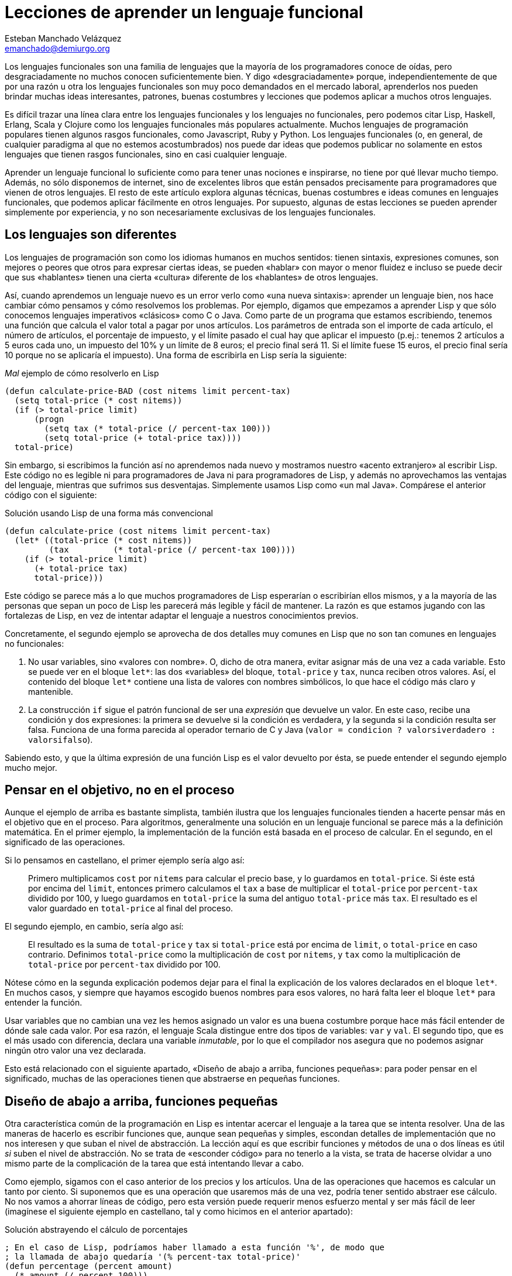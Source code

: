 Lecciones de aprender un lenguaje funcional
===========================================
Esteban Manchado_Velázquez <emanchado@demiurgo.org>

Los lenguajes funcionales son una familia de lenguajes que la mayoría de los
programadores conoce de oídas, pero desgraciadamente no muchos conocen
suficientemente bien. Y digo «desgraciadamente» porque, independientemente de
que por una razón u otra los lenguajes funcionales son muy poco demandados en
el mercado laboral, aprenderlos nos pueden brindar muchas ideas interesantes,
patrones, buenas costumbres y lecciones que podemos aplicar a muchos otros
lenguajes.

Es difícil trazar una línea clara entre los lenguajes funcionales y los
lenguajes no funcionales, pero podemos citar Lisp, Haskell, Erlang, Scala y
Clojure como los lenguajes funcionales más populares actualmente. Muchos
lenguajes de programación populares tienen algunos rasgos funcionales, como
Javascript, Ruby y Python. Los lenguajes funcionales (o, en general, de
cualquier paradigma al que no estemos acostumbrados) nos puede dar ideas que
podemos publicar no solamente en estos lenguajes que tienen rasgos funcionales,
sino en casi cualquier lenguaje.

Aprender un lenguaje funcional lo suficiente como para tener unas nociones e
inspirarse, no tiene por qué llevar mucho tiempo. Además, no sólo disponemos de
internet, sino de excelentes libros que están pensados precisamente para
programadores que vienen de otros lenguajes. El resto de este artículo explora
algunas técnicas, buenas costumbres e ideas comunes en lenguajes funcionales,
que podemos aplicar fácilmente en otros lenguajes. Por supuesto, algunas de
estas lecciones se pueden aprender simplemente por experiencia, y no son
necesariamente exclusivas de los lenguajes funcionales.

Los lenguajes son diferentes
----------------------------
Los lenguajes de programación son como los idiomas humanos en muchos sentidos:
tienen sintaxis, expresiones comunes, son mejores o peores que otros para
expresar ciertas ideas, se pueden «hablar» con mayor o menor fluidez e incluso
se puede decir que sus «hablantes» tienen una cierta «cultura» diferente de los
«hablantes» de otros lenguajes.

Así, cuando aprendemos un lenguaje nuevo es un error verlo como «una nueva
sintaxis»: aprender un lenguaje bien, nos hace cambiar cómo pensamos y cómo
resolvemos los problemas. Por ejemplo, digamos que empezamos a aprender Lisp y
que sólo conocemos lenguajes imperativos «clásicos» como C o Java. Como parte
de un programa que estamos escribiendo, tenemos una función que calcula el
valor total a pagar por unos artículos. Los parámetros de entrada son el
importe de cada artículo, el número de artículos, el porcentaje de impuesto, y
el límite pasado el cual hay que aplicar el impuesto (p.ej.: tenemos 2
artículos a 5 euros cada uno, un impuesto del 10% y un límite de 8 euros; el
precio final será 11. Si el límite fuese 15 euros, el precio final sería 10
porque no se aplicaría el impuesto). Una forma de escribirla en Lisp sería la
siguiente:

[source,lisp]
._Mal_ ejemplo de cómo resolverlo en Lisp
(defun calculate-price-BAD (cost nitems limit percent-tax)
  (setq total-price (* cost nitems))
  (if (> total-price limit)
      (progn
        (setq tax (* total-price (/ percent-tax 100)))
        (setq total-price (+ total-price tax))))
  total-price)

Sin embargo, si escribimos la función así no aprendemos nada nuevo y mostramos
nuestro «acento extranjero» al escribir Lisp. Este código no es legible ni para
programadores de Java ni para programadores de Lisp, y además no aprovechamos
las ventajas del lenguaje, mientras que sufrimos sus desventajas.
Simplemente usamos Lisp como «un mal Java». Compárese el anterior código con el
siguiente:

[source,lisp]
.Solución usando Lisp de una forma más convencional
(defun calculate-price (cost nitems limit percent-tax)
  (let* ((total-price (* cost nitems))
         (tax         (* total-price (/ percent-tax 100))))
    (if (> total-price limit)
      (+ total-price tax)
      total-price)))

Este código se parece más a lo que muchos programadores de Lisp esperarían o
escribirían ellos mismos, y a la mayoría de las personas que sepan un poco de
Lisp les parecerá más legible y fácil de mantener. La razón es que estamos
jugando con las fortalezas de Lisp, en vez de intentar adaptar el lenguaje a
nuestros conocimientos previos.

Concretamente, el segundo ejemplo se aprovecha de dos detalles muy comunes en
Lisp que no son tan comunes en lenguajes no funcionales:

1. No usar variables, sino «valores con nombre». O, dicho de otra manera,
evitar asignar más de una vez a cada variable. Esto se puede ver en el bloque
+let*+: las dos «variables» del bloque, +total-price+ y +tax+, nunca
reciben otros valores. Así, el contenido del bloque +let*+ contiene una lista
de valores con nombres simbólicos, lo que hace el código más claro y
mantenible.
2. La construcción +if+ sigue el patrón funcional de ser una _expresión_ que
devuelve un valor. En este caso, recibe una condición y dos expresiones: la
primera se devuelve si la condición es verdadera, y la segunda si la condición
resulta ser falsa. Funciona de una forma parecida al operador ternario de C y
Java (+valor = condicion ? valorsiverdadero : valorsifalso+).

Sabiendo esto, y que la última expresión de una función Lisp es el valor
devuelto por ésta, se puede entender el segundo ejemplo mucho mejor.


Pensar en el objetivo, no en el proceso
---------------------------------------
Aunque el ejemplo de arriba es bastante simplista, también ilustra que los
lenguajes funcionales tienden a hacerte pensar más en el objetivo que en el
proceso. Para algoritmos, generalmente una solución en un lenguaje funcional se
parece más a la definición matemática. En el primer ejemplo, la implementación
de la función está basada en el proceso de calcular. En el segundo, en el
significado de las operaciones.

Si lo pensamos en castellano, el primer ejemplo sería algo así:

[quote]
Primero multiplicamos +cost+ por +nitems+ para calcular el precio base, y lo
guardamos en +total-price+. Si éste está por encima del +limit+, entonces
primero calculamos el +tax+ a base de multiplicar el +total-price+ por
+percent-tax+ dividido por 100, y luego guardamos en +total-price+ la suma del
antiguo +total-price+ más +tax+. El resultado es el valor guardado en
+total-price+ al final del proceso.

El segundo ejemplo, en cambio, sería algo así:

[quote]
El resultado es la suma de +total-price+ y +tax+ si +total-price+ está por
encima de +limit+, o +total-price+ en caso contrario. Definimos
+total-price+ como la multiplicación de +cost+ por +nitems+, y +tax+
como la multiplicación de +total-price+ por +percent-tax+ dividido por 100.

Nótese cómo en la segunda explicación podemos dejar para el final la
explicación de los valores declarados en el bloque +let*+. En muchos casos, y
siempre que hayamos escogido buenos nombres para esos valores, no hará falta
leer el bloque +let*+ para entender la función.

Usar variables que no cambian una vez les hemos asignado un valor es una
buena costumbre porque hace más fácil entender de dónde sale cada valor. Por
esa razón, el lenguaje Scala distingue entre dos tipos de variables: +var+ y
+val+. El segundo tipo, que es el más usado con diferencia, declara una
variable _inmutable_, por lo que el compilador nos asegura que no podemos
asignar ningún otro valor una vez declarada.

Esto está relacionado con el siguiente apartado, «Diseño de abajo a arriba,
funciones pequeñas»: para poder pensar en el significado, muchas de las
operaciones tienen que abstraerse en pequeñas funciones.


Diseño de abajo a arriba, funciones pequeñas
--------------------------------------------
Otra característica común de la programación en Lisp es intentar acercar el
lenguaje a la tarea que se intenta resolver. Una de las maneras de hacerlo es
escribir funciones que, aunque sean pequeñas y simples, escondan detalles de
implementación que no nos interesen y que suban el nivel de abstracción. La
lección aquí es que escribir funciones y métodos de una o dos líneas es útil
_si_ suben el nivel de abstracción. No se trata de «esconder código» para no
tenerlo a la vista, se trata de hacerse olvidar a uno mismo parte de la
complicación de la tarea que está intentando llevar a cabo.

Como ejemplo, sigamos con el caso anterior de los precios y los artículos. Una
de las operaciones que hacemos es calcular un tanto por ciento. Si suponemos
que es una operación que usaremos más de una vez, podría tener sentido abstraer
ese cálculo. No nos vamos a ahorrar líneas de código, pero esta versión puede
requerir menos esfuerzo mental y ser más fácil de leer (imagínese el siguiente
ejemplo en castellano, tal y como hicimos en el anterior apartado):

[source,lisp]
.Solución abstrayendo el cálculo de porcentajes
----------------------------------
; En el caso de Lisp, podríamos haber llamado a esta función '%', de modo que
; la llamada de abajo quedaría '(% percent-tax total-price)'
(defun percentage (percent amount)
  (* amount (/ percent 100)))

(defun calculate-price (cost nitems limit percent-tax)
  (let* ((total-price (* cost nitems))
         (tax         (percentage percent-tax total-price)))
    (if (> total-price limit)
      (+ total-price tax)
      total-price)))
----------------------------------

Calcular un tanto por ciento es trivial, y por escribir la función +percentage+
no estamos ahorrando líneas de código, pero cada segundo que ahorramos en
entender trivialidades al leer la fuente es un segundo más que podemos dedicar
a asuntos más importantes. Y el tiempo que necesitamos para entender código sin
las abstracciones apropiadas, con frecuencia crece exponencialmente, no
linealmente, al añadir nuevas faltas de abstracción.

Otra ventaja de abstraer funciones de esta manera es que estas funciones
normalmente son bastante fáciles de probar, porque tienden a tener interfaces
sencillas y responsabilidades claras. En el caso de lenguajes que tienen una
consola interactiva (como Lisp, Python, Ruby y otros) es fácil experimentar con
la función y ver lo que hace, facilitando la escritura de pruebas unitarias en
cualquier lenguaje. Especialmente si evitamos los efectos colaterales, como
veremos en el siguiente apartado.


Efectos colaterales
-------------------
Los llamados _efectos colaterales_ son uno de los conceptos más importantes de
la programación funcional, por no decir que el más importante. Es lo que
diferencia los lenguajes puramente funcionales de los lenguajes funcionales no
puros. Incluso los programadores de los lenguajes que no son puramente
funcionales (como Lisp) generalmente intentan evitar efectos colaterales.

Un efecto colateral es cualquier cambio que una función produce fuera del
ámbito de la función en sí. Por ejemplo, una función que modifique una variable
que ha recibido como parámetro (es decir, «parámetros de entrada/salida») o que
modifique variables globales o cualquier otra cosa que no sean variables
locales a la función está produciendo efectos colaterales. Esto incluye
cualquier tipo de entrada/salida, como leer o escribir ficheros o interactuar
con la pantalla, el teclado o el ratón.

¿Por qué es tan importante evitar efectos colaterales? De nuevo, como en el
caso de las pequeñas funciones que suban el nivel de abstracción, evitar un
solo efecto colateral no es una ventaja muy grande. Sin embargo, evitar efectos
colaterales como regla general hace que los programas sean más fáciles de
entender y mantener, y que haya menos sorpresas. La razón es que evitar efectos
colaterales _garantiza_ que ningún error en la función pueda afectar a nada
más. Si además no hacemos referencia a nada externo a la función, como
variables globales, tenemos una garantía extra importantísima: la función es
independiente del resto del código, lo que significa que ningún fallo del resto
del programa puede afectar a nuestra función, y que podemos probar la función
independientemente del resto del código, lo cual no sólo es práctico, sino que
hace más fácil asegurarse de que cubrimos todos los casos posibles de la
función con baterías de pruebas.

Veamos un ejemplo de efectos colaterales en Python. El método +sort+,
desgraciadamente, modifica la lista sobre la que se llama. Esto puede
producir sorpresas desagradables, como veremos en el primer ejemplo. Digamos
que estamos escribiendo un programa para gestionar competiciones de carreras y
escribimos una función +best_time+ que recibe una lista de números y devuelve
el menor (obviamos la existencia de la función +min+ para hacer el ejemplo más
ilustrativo):

[source,python]
.Sorpresa desagradable debida a un efecto colateral
----------------------------------
def best_time_BAD(list):
  if len(list) == 0:
    return None
  list.sort()
  return list[0]

times = [5, 9, 4, 6, 10, 8]
best_time_BAD(times)  # Devuelve 4
print times           # ¡Esto imprime "[4, 5, 6, 8, 9, 10]"!
----------------------------------

Una forma de resolver este problema es usar la función +sorted+ en vez del
método +sort+:

[source,python]
.Mejor implementación, sin efectos colaterales
----------------------------------
def best_time(list):
  if len(list) == 0:
    return None
  return sorted(list)[0]

times = [5, 9, 4, 6, 10, 8]
best_time(times)  # Devuelve 4
print times       # Imprime "[5, 9, 4, 6, 10, 8]"
----------------------------------

En Ruby normalmente se usa la convención de añadir un «!» al final del nombre
del método si éste produce efectos colaterales (otra convención que se puede
apreciar en el ejemplo es cómo los métodos que devuelven verdadero/falso
terminan en «?»). El ejemplo de arriba se podría traducir a Ruby de la
siguiente manera:

[source,ruby]
.Efectos colaterales en Ruby
----------------------------------
require 'pp'             # Pretty printer

def best_time_BAD(list)
  if list.empty?
    nil
  else
    list.sort!          # «sort!», ¡con efectos colaterales!
    list[0]
  end
end

times = [5, 9, 4, 6, 10, 8]
best_time_BAD(times)  # Devuelve 4
pp times              # Imprime "[4, 5, 6, 8, 9, 10]"

def best_time(list)
  if list.empty?
    nil
  else
    list.sort[0]       # «sort», sin «!»
  end
end

times2 = [5, 9, 4, 6, 10, 8]
best_time(times2)  # Devuelve 4
pp times2          # Imprime "[5, 9, 4, 6, 10, 8]"
----------------------------------

Por último, evitar efectos colaterales permite a las funciones usar una técnica
de optimización llamada «memorización» (_memoization_ en inglés). Esta
técnica consiste en recordar el valor retornado por la función cada vez que se
llama.  Cuando se vuelve a llamar a la función con los mismos parámetros, en
vez de ejecutar el cuerpo de la función, se devuelve el valor recordado. Si la
función no produce ningún efecto colateral, esta técnica es perfectamente
segura porque está garantizado que los mismos parámetros de entrada siempre
producen el mismo resultado. Un ejemplo muy sencillo de memorización en
Javascript es la siguiente implementación de la serie de Fibonacci:

[source,javascript]
.Implementación de la serie de Fibonacci con memorización
----------------------------------
fibonacciCache = {0: 1, 1: 1};

function fibonacci(pos) {
  if (pos < 0) {
    throw "La serie de Fibonacci sólo está definida para números naturales";
  }

  if (! fibonacciCache.hasOwnProperty(pos)) {
    console.log("Calculo el resultado para la posición " + pos);
    fibonacciCache[pos] = fibonacci(pos - 1) + fibonacci(pos - 2);
  }

  return fibonacciCache[pos];
}
----------------------------------

Si se copia este código en una consola Javascript (digamos, Node) y se hacen
distintas llamadas a la función +fibonacci+, se podrá comprobar (gracias a los
mensajes impresos por +console.log+) que cada posición de la serie sólo se
calcula una vez.

En lenguajes dinámicos como Python, Ruby o Javascript, es relativamente
sencillo escribir una función que reciba otra función como parámetro y le
aplique la técnica de «memorización». El siguiente apartado explora la técnica
de manipular funciones como datos.


Funciones de orden superior
---------------------------
Otra de las características comunes de los lenguajes funcionales es tratar a
las funciones como «ciudadanos de primera clase». Es decir, las funciones son
valores más o menos normales que se pueden pasar como parámetros, asignar a
variables y devolver como resultado de la llamada a una función. Las funciones
que utilizan esta característica, es decir, que manipulan o devuelven
funciones, reciben el nombre de _funciones de orden superior_.
Afortunadamente, muchos lenguajes populares tienen este tipo de funciones.

La primera vez que uno se encuentra funciones de orden superior puede pensar
que sus usos son limitados, pero realmente tienen muchas aplicaciones. Por un
lado, tenemos las funciones y métodos que traiga el lenguaje de serie, por lo
general de manejo de listas. Por otro, tenemos la posibilidad de escribir
nuestras propias funciones y métodos de orden superior, para separar o
reutilizar código de manera más efectiva.

Veamos un ejemplo de lo primero en Ruby. Algunos de los métodos de la clase
+Array+ reciben una función como parámetro (en Ruby se los llama _bloques_), lo
que permite escribir código bastante compacto y expresivo:

[source,ruby]
.Métodos de orden superior en Ruby
----------------------------------
# Comprobar si todas las palabras tienen menos de 5 letras
if words.all? {|w| w.length < 5 }
   # ...
end

# Comprobar si el cliente tiene algún envío pendiente
if customer.orders.any? {|o| not o.sent? }
   # ...
end

# Obtener las asignaturas suspendidas por un alumno
failed_subjects = student.subjects.find_all {|s| s.mark < 5 }

# Dividir los candidatos entre los que saben más de dos idiomas y los demás
polyglots, others = candidates.partition {|c| c.languages.length > 2 }

# Obtener una versión en mayúsculas de las palabras de la lista
shouts = ["hoygan", "kiero", "hanime", "gratix"].map {|w| w.upcase}
----------------------------------

El código equivalente que habría que escribir para conseguir el mismo resultado
sin funciones de orden superior es bastante más largo y difícil de leer.
Además, si quisiéramos hacer operaciones parecidas variando la condición
(digamos, en una parte del código queremos comprobar si todas las palabras
tienen menos de cinco letras, y en otra queremos comprobar si todas las
palabras se componen exclusivamente de letras, sin números u otros caracteres)
el código empeoraría rápidamente.

Escribir nuestras propias funciones tampoco tiene que ser difícil, ni usarse en
casos muy especiales. Pueden ser usos tan comunes y sencillos como el siguiente
ejemplo en Javascript:

[source,javascript]
.Funciones de orden superior en Javascript
----------------------------------
// Queremos poder escribir el siguiente código
var comicCollection = new Database('comics');
comicCollection.onAdd(function(comic) {
    console.log("Nuevo cómic añadido: " + comic.title);
});
// La siguiente línea debería imprimir «Nuevo cómic...» en la consola
comicCollection.add({title:  "Batman: The Dark Knight Returns",
                     author: "Frank Miller"});

// La implementación de onAdd puede ser muy sencilla
Database.prototype.onAdd = function(f) {
    this.onAddFunction = f;
}
// La implementación de add también
Database.prototype.add = function(obj) {
    this.data.push(obj);
    if (typeof(this.onAddFunction) === 'function') {
        this.onAddFunction(obj);
    }
}
----------------------------------

A partir de Ecmascript 5, la clase +Array+ añade varios métodos de orden
superior que son comunes en la programación funcional.


Evaluación perezosa
-------------------
La última característica de lenguajes funcionales que exploraremos es la
_evaluación perezosa_. No hay muchos lenguajes que incluyan evaluación
perezosa, pero se puede imitar hasta cierto punto, y saber cómo funciona puede
darnos ideas e inspirarnos a la hora de diseñar nuestros propios sistemas. Uno
de los relativamente pocos lenguajes que incluye evaluación perezosa es
Haskell.

La evaluación perezosa consiste en no hacer cálculos que no sean necesarios.
Por ejemplo, digamos que escribimos una función que genere recursivamente una
lista de 10 elementos, y otra función que llame a la primera, pero que sólo use
el valor del cuarto elemento. Cuando se ejecute la segunda función, Haskell
ejecutará la primera hasta que el cuarto elemento sea calculado.  Es decir:
Haskell no ejecutará, como la mayoría de los lenguajes, la primera función
hasta que _devuelva_ su valor (una lista de 10 elementos); sólo ejecutará la
función hasta que se _genere_ el cuarto elemento de la lista, que es lo único
que necesita para continuar la ejecución del programa principal. En este
sentido, la primera función es como una expresión matemática: inicialmente
Haskell no conoce el valor de la expresión, y sólo calculará la parte de ésta
que necesite. En este caso, los cuatro primeros elementos.

¿Cuál es la ventaja de la evaluación perezosa? En la mayoría de los casos,
eficiencia. En otros casos, legibilidad. Cuando no tenemos que preocuparnos por
la memoria o ciclos de CPU usados por nuestra función, podemos hacer que
devuelvan (teóricamente) listas o estructuras infinitas, las cuales pueden ser
más fáciles de leer o implementar en algunos casos.  Aunque no es el ejemplo
más claro de legibilidad de evaluación perezosa, entender la siguiente
implementación de la serie de Fibonacci, aclarará la diferencia con la
evaluación estricta. Nótese que la función calcula la serie _entera_, es decir,
una lista _infinita_:

[source,haskell]
.Implementación de la serie de Fibonacci, en Haskell
fibs = 0 : 1 : zipWith (+) fibs (tail fibs)

Normalmente la función es imposible de entender de un primer vistazo si no
estamos familiarizados con la programación funcional y la evaluación perezosa,
pero hay varios puntos que nos ayudarán:

1. +tail lista+ devuelve la lista dada, saltándose el primer elemento. Es
decir, si +lista+ es +(1 2 3)+, +tail lista+ es +(2 3)+.
2. +zipWith+ calcula, dada una operación y dos listas, una lista que tiene:
como primer elemento, el resultado de aplicar la operación dada al primer
elemento de las dos listas; como segundo el resultado de aplicar la operación
al segundo elemento de las dos listas; etc. Así, +zipWith+ llamado con la
función suma y las listas +(1 2 3)+ y +(0 1 5)+ resultaría en +(1 3 8)+.
3. Cada elemento de la lista devuelta por +fibs+ se calculará individualmente,
y estará disponible en memoria sin necesidad de volver a ejecutar el código de
la función.

Así, lo que ocurre es:

1. Haskell empieza a construir una lista con los elementos +0+ y +1+. En este
punto, +fibs = (0 1)+.
2. El tercer elemento será el primer elemento de la subexpresión +zipWith ...+.
Para calcularlo, necesitamos la lista +fibs+ (por ahora +(0 1)+, ya que sólo
conocemos dos elementos) y +tail fibs+ (por ahora +(1)+). Al sumar el primer
elemento de cada una de esas listas (+0+ y +1+), el resultado es +1+. En este
punto, +fibs = (0 1 1)+ y la subexpresión +zipWith ... = (1)+.
3. El cuarto elemento de +fibs+ es el segundo elemento de +zipWidth ...+. Para
calcularlo necesitaremos el segundo elemento de +fibs+ y el segundo elemento de
+tail fibs+. El segundo elemento de +tail fibs+ es el tercer elemento de
+fibs+, que ya conocemos porque lo calculamos en el paso anterior. Nótese que
_no_ hace falta ninguna llamada recursiva porque los valores que necesitamos ya
están calculados. La evaluación perezosa funciona como una función matemática:
no hace falta que volvamos a calcular un valor si ya sabemos el resultado. En
este punto, +fibs = (0 1 1 2)+ y la subexpresión +zipWith ... = (1 2)+.
4. Para el quinto elemento (el tercero de +zipWidth+), necesitaremos el tercer
y cuarto elementos de +fibs+, que llegados a este punto ya conocemos porque
los hemos calculado en los pasos anteriores. Y así sucesivamente.

Estos pasos no se ejecutan indefinidamente: se irán ejecutando hasta que se
obtenga el elemento de +fibs+ que se necesite. Es decir, si asignamos +fibs+ a
una variable pero nunca la usamos, el código no se ejecutará en absoluto; si
usamos el valor del tercer elemento de la serie en algún cálculo, sólo se
ejecutarán los dos primeros pasos descritos arriba; etc. En ningún caso se
intenta ejecutar +fibs+ hasta que devuelva «el valor completo».

La evaluación perezosa se puede ver como aplicar la técnica de «memorización»
automáticamente a todo el lenguaje. Un posible uso es calcular tablas de
valores que son lentos de calcular: en algunos casos podríamos cargar una tabla
precalculada en memoria, pero el coste puede ser prohibitivo si la tabla es
grande o potencialmente infinita.


Conclusión
----------
Aprender lenguajes nuevos, especialmente de paradigmas con los que estamos
menos familiarizados, nos puede enseñar muchas cosas sobre programación en
general. Este proceso de aprendizaje nos hará mejores programadores, y muchas
de esas lecciones serán aplicables a todos los lenguajes que conozcamos, no
sólo a los lenguajes similares al que acabemos de aprender. En particular, los
lenguajes funcionales son suficientemente accessibles y similares a los
lenguajes más populares como para enseñarnos muchas lecciones útiles.


[bibliography]
Bibliografía
------------
- [[[onlisp]]] Paul Graham 'On Lisp' Prentice Hall. ISBN 0130305529.
  http://www.paulgraham.com/onlisp.html
- [[[landoflisp]]] Conrad Barski 'Land of Lisp' No Starch Press. ISBN
  978-1-59327-281-4. http://landoflisp.com/
- [[[learnhaskell]]] Miran Lipovača 'Learn You a Haskell for Great Good!' No
  Starch Press. ISBN 978-1-59327-283-8. http://learnyouahaskell.com/
- [[[progscala]]] Dean Wampler and Alex Payne 'Programming Scala' O'Reilly
  Media.  ISBN 978-0-596-15595-7. http://ofps.oreilly.com/titles/9780596155957/
- [[[proginscala]]] Martin Odersky, Lex Spoon, and Bill Venners 'Programming in
  Scala' Artima.  ISBN 9780981531601.  http://www.artima.com/pins1ed/
- [[[jsfuncional]]] Dmitry A. Soshnikov 'JavaScript array "extras" in detail'
  Dev Opera
  http://dev.opera.com/articles/view/javascript-array-extras-in-detail/
